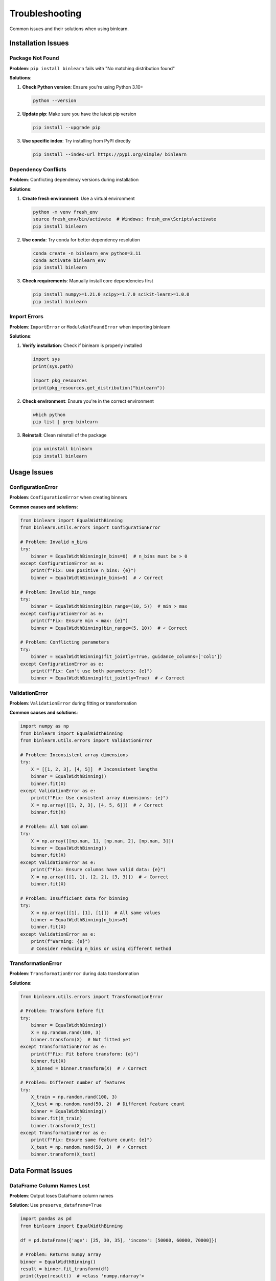 Troubleshooting
===============

Common issues and their solutions when using binlearn.

Installation Issues
-------------------

Package Not Found
~~~~~~~~~~~~~~~~~~

**Problem**: ``pip install binlearn`` fails with "No matching distribution found"

**Solutions**:

1. **Check Python version**: Ensure you're using Python 3.10+

   .. code-block:: bash

      python --version

2. **Update pip**: Make sure you have the latest pip version

   .. code-block:: bash

      pip install --upgrade pip

3. **Use specific index**: Try installing from PyPI directly

   .. code-block:: bash

      pip install --index-url https://pypi.org/simple/ binlearn

Dependency Conflicts
~~~~~~~~~~~~~~~~~~~~~

**Problem**: Conflicting dependency versions during installation

**Solutions**:

1. **Create fresh environment**: Use a virtual environment

   .. code-block:: bash

      python -m venv fresh_env
      source fresh_env/bin/activate  # Windows: fresh_env\Scripts\activate
      pip install binlearn

2. **Use conda**: Try conda for better dependency resolution

   .. code-block:: bash

      conda create -n binlearn_env python=3.11
      conda activate binlearn_env
      pip install binlearn

3. **Check requirements**: Manually install core dependencies first

   .. code-block:: bash

      pip install numpy>=1.21.0 scipy>=1.7.0 scikit-learn>=1.0.0
      pip install binlearn

Import Errors
~~~~~~~~~~~~~

**Problem**: ``ImportError`` or ``ModuleNotFoundError`` when importing binlearn

**Solutions**:

1. **Verify installation**: Check if binlearn is properly installed

   .. code-block:: python

      import sys
      print(sys.path)
      
      import pkg_resources
      print(pkg_resources.get_distribution("binlearn"))

2. **Check environment**: Ensure you're in the correct environment

   .. code-block:: bash

      which python
      pip list | grep binlearn

3. **Reinstall**: Clean reinstall of the package

   .. code-block:: bash

      pip uninstall binlearn
      pip install binlearn

Usage Issues
------------

ConfigurationError
~~~~~~~~~~~~~~~~~~

**Problem**: ``ConfigurationError`` when creating binners

**Common causes and solutions**:

.. code-block:: python

   from binlearn import EqualWidthBinning
   from binlearn.utils.errors import ConfigurationError

   # Problem: Invalid n_bins
   try:
       binner = EqualWidthBinning(n_bins=0)  # n_bins must be > 0
   except ConfigurationError as e:
       print(f"Fix: Use positive n_bins: {e}")
       binner = EqualWidthBinning(n_bins=5)  # ✓ Correct

   # Problem: Invalid bin_range
   try:
       binner = EqualWidthBinning(bin_range=(10, 5))  # min > max
   except ConfigurationError as e:
       print(f"Fix: Ensure min < max: {e}")
       binner = EqualWidthBinning(bin_range=(5, 10))  # ✓ Correct

   # Problem: Conflicting parameters
   try:
       binner = EqualWidthBinning(fit_jointly=True, guidance_columns=['col1'])
   except ConfigurationError as e:
       print(f"Fix: Can't use both parameters: {e}")
       binner = EqualWidthBinning(fit_jointly=True)  # ✓ Correct

ValidationError
~~~~~~~~~~~~~~~

**Problem**: ``ValidationError`` during fitting or transformation

**Common causes and solutions**:

.. code-block:: python

   import numpy as np
   from binlearn import EqualWidthBinning
   from binlearn.utils.errors import ValidationError

   # Problem: Inconsistent array dimensions
   try:
       X = [[1, 2, 3], [4, 5]]  # Inconsistent lengths
       binner = EqualWidthBinning()
       binner.fit(X)
   except ValidationError as e:
       print(f"Fix: Use consistent array dimensions: {e}")
       X = np.array([[1, 2, 3], [4, 5, 6]])  # ✓ Correct
       binner.fit(X)

   # Problem: All NaN column
   try:
       X = np.array([[np.nan, 1], [np.nan, 2], [np.nan, 3]])
       binner = EqualWidthBinning()
       binner.fit(X)
   except ValidationError as e:
       print(f"Fix: Ensure columns have valid data: {e}")
       X = np.array([[1, 1], [2, 2], [3, 3]])  # ✓ Correct
       binner.fit(X)

   # Problem: Insufficient data for binning
   try:
       X = np.array([[1], [1], [1]])  # All same values
       binner = EqualWidthBinning(n_bins=5)
       binner.fit(X)
   except ValidationError as e:
       print(f"Warning: {e}")
       # Consider reducing n_bins or using different method

TransformationError
~~~~~~~~~~~~~~~~~~~

**Problem**: ``TransformationError`` during data transformation

**Solutions**:

.. code-block:: python

   from binlearn.utils.errors import TransformationError

   # Problem: Transform before fit
   try:
       binner = EqualWidthBinning()
       X = np.random.rand(100, 3)
       binner.transform(X)  # Not fitted yet
   except TransformationError as e:
       print(f"Fix: Fit before transform: {e}")
       binner.fit(X)
       X_binned = binner.transform(X)  # ✓ Correct

   # Problem: Different number of features
   try:
       X_train = np.random.rand(100, 3)
       X_test = np.random.rand(50, 2)  # Different feature count
       binner = EqualWidthBinning()
       binner.fit(X_train)
       binner.transform(X_test)
   except TransformationError as e:
       print(f"Fix: Ensure same feature count: {e}")
       X_test = np.random.rand(50, 3)  # ✓ Correct
       binner.transform(X_test)

Data Format Issues
------------------

DataFrame Column Names Lost
~~~~~~~~~~~~~~~~~~~~~~~~~~~

**Problem**: Output loses DataFrame column names

**Solution**: Use ``preserve_dataframe=True``

.. code-block:: python

   import pandas as pd
   from binlearn import EqualWidthBinning

   df = pd.DataFrame({'age': [25, 30, 35], 'income': [50000, 60000, 70000]})

   # Problem: Returns numpy array
   binner = EqualWidthBinning()
   result = binner.fit_transform(df)
   print(type(result))  # <class 'numpy.ndarray'>

   # Solution: Preserve DataFrame format
   binner = EqualWidthBinning(preserve_dataframe=True)
   result = binner.fit_transform(df)
   print(type(result))  # <class 'pandas.core.frame.DataFrame'>
   print(result.columns.tolist())  # ['age', 'income']

Unexpected Binning Results
~~~~~~~~~~~~~~~~~~~~~~~~~~

**Problem**: Binned values are not what you expected

**Debugging steps**:

.. code-block:: python

   import numpy as np
   from binlearn import EqualWidthBinning

   # Create test data
   X = np.array([[1, 10], [2, 20], [3, 30], [4, 40], [5, 50]])

   binner = EqualWidthBinning(n_bins=3)
   binner.fit(X)

   # Examine bin edges
   print("Bin edges:", binner.bin_edges_)
   
   # Check bin representatives
   print("Bin representatives:", binner.bin_representatives_)
   
   # Transform and examine results
   X_binned = binner.transform(X)
   print("Original data:\n", X)
   print("Binned data:\n", X_binned)
   
   # Check unique values per feature
   for i in range(X.shape[1]):
       unique_bins = np.unique(X_binned[:, i])
       print(f"Feature {i} bins: {unique_bins}")

Missing Values Handling
~~~~~~~~~~~~~~~~~~~~~~~

**Problem**: Unexpected behavior with missing values

**Understanding missing value handling**:

.. code-block:: python

   import numpy as np
   import pandas as pd
   from binlearn import EqualWidthBinning

   # Data with missing values
   df = pd.DataFrame({
       'feature1': [1, 2, np.nan, 4, 5],
       'feature2': [10, np.nan, 30, 40, 50]
   })

   binner = EqualWidthBinning(n_bins=3, preserve_dataframe=True)
   df_binned = binner.fit_transform(df)

   print("Original data:")
   print(df)
   print("\nBinned data:")
   print(df_binned)
   print("\nBin edges (calculated ignoring NaN):")
   print(binner.bin_edges_)

   # Check how missing values are handled
   print("\nMissing values are preserved:")
   print(f"NaN in original: {df.isna().sum().sum()}")
   print(f"NaN in binned: {df_binned.isna().sum().sum()}")

Performance Issues
------------------

Slow Binning Performance
~~~~~~~~~~~~~~~~~~~~~~~~

**Problem**: Binning takes too long for your dataset

**Performance optimization strategies**:

.. code-block:: python

   import numpy as np
   import time
   from binlearn import EqualWidthBinning, KMeansBinning

   # Large dataset
   n_samples = 1000000
   n_features = 100
   X = np.random.rand(n_samples, n_features)

   # Strategy 1: Use faster binning methods
   start_time = time.time()
   fast_binner = EqualWidthBinning(n_bins=5)
   X_binned = fast_binner.fit_transform(X)
   print(f"EqualWidthBinning: {time.time() - start_time:.2f}s")

   # KMeansBinning is slower for large datasets
   # start_time = time.time()
   # slow_binner = KMeansBinning(n_bins=5)
   # X_binned = slow_binner.fit_transform(X)
   # print(f"KMeansBinning: {time.time() - start_time:.2f}s")

   # Strategy 2: Sample for fitting, transform full dataset
   sample_size = 10000
   sample_indices = np.random.choice(n_samples, sample_size, replace=False)
   X_sample = X[sample_indices]

   start_time = time.time()
   sample_binner = KMeansBinning(n_bins=5, random_state=42)
   sample_binner.fit(X_sample)
   X_binned = sample_binner.transform(X)
   print(f"Sample-based fitting: {time.time() - start_time:.2f}s")

Memory Issues
~~~~~~~~~~~~~

**Problem**: Running out of memory with large datasets

**Memory optimization strategies**:

.. code-block:: python

   import numpy as np
   from binlearn import EqualWidthBinning

   # Strategy 1: Use appropriate data types
   # Float32 uses half the memory of float64
   X = np.random.rand(1000000, 50).astype(np.float32)

   binner = EqualWidthBinning(n_bins=5)
   X_binned = binner.fit_transform(X)

   print(f"Original data type: {X.dtype}")
   print(f"Memory usage: {X.nbytes / 1024**2:.1f} MB")

   # Strategy 2: Process in chunks (for very large datasets)
   def chunk_transform(binner, X, chunk_size=10000):
       """Transform large array in chunks."""
       n_samples = X.shape[0]
       results = []
       
       for i in range(0, n_samples, chunk_size):
           end_idx = min(i + chunk_size, n_samples)
           chunk = X[i:end_idx]
           chunk_binned = binner.transform(chunk)
           results.append(chunk_binned)
       
       return np.vstack(results)

   # Fit on sample, transform in chunks
   sample_size = 10000
   sample_indices = np.random.choice(len(X), sample_size, replace=False)
   binner.fit(X[sample_indices])
   
   X_binned = chunk_transform(binner, X, chunk_size=50000)

Integration Issues
------------------

Sklearn Pipeline Issues
~~~~~~~~~~~~~~~~~~~~~~~

**Problem**: Issues using binlearn in sklearn pipelines

**Common solutions**:

.. code-block:: python

   from sklearn.pipeline import Pipeline
   from sklearn.ensemble import RandomForestClassifier
   from sklearn.model_selection import cross_val_score
   from sklearn.datasets import make_classification
   from binlearn import EqualWidthBinning

   X, y = make_classification(n_samples=1000, n_features=10, random_state=42)

   # Problem: Pipeline parameter naming
   pipeline = Pipeline([
       ('binning', EqualWidthBinning(n_bins=5)),
       ('classifier', RandomForestClassifier(random_state=42))
   ])

   # Solution: Access parameters correctly
   pipeline.set_params(binning__n_bins=3)  # Note double underscore
   pipeline.set_params(classifier__n_estimators=100)

   # Cross-validation should work correctly
   scores = cross_val_score(pipeline, X, y, cv=3)
   print(f"CV scores: {scores}")

Pandas/Polars Integration
~~~~~~~~~~~~~~~~~~~~~~~~~

**Problem**: Issues with DataFrame libraries

**Solutions**:

.. code-block:: python

   import pandas as pd
   import numpy as np
   from binlearn import EqualWidthBinning

   # Problem: Mixed data types in DataFrame
   df = pd.DataFrame({
       'numeric': [1.0, 2.0, 3.0],
       'string': ['a', 'b', 'c'],
       'boolean': [True, False, True]
   })

   # Solution: Select only numeric columns for binning
   numeric_cols = df.select_dtypes(include=[np.number]).columns
   df_numeric = df[numeric_cols]

   binner = EqualWidthBinning(preserve_dataframe=True)
   df_binned = binner.fit_transform(df_numeric)

   # Combine with original non-numeric columns if needed
   df_final = pd.concat([df_binned, df[['string', 'boolean']]], axis=1)

Getting Help
------------

If you're still experiencing issues:

1. **Check the FAQ**: :doc:`faq` covers many common questions

2. **Search GitHub Issues**: Someone may have encountered the same problem
   
   Visit: https://github.com/TheDAALab/binlearn/issues

3. **Create a Minimal Example**: Prepare a small, reproducible example

   .. code-block:: python

      import numpy as np
      from binlearn import EqualWidthBinning

      # Minimal example that demonstrates the issue
      X = np.array([[1, 2], [3, 4]])
      binner = EqualWidthBinning(n_bins=2)
      
      # What you tried
      result = binner.fit_transform(X)
      
      # What you expected vs what you got
      print(f"Expected: ..., Got: {result}")

4. **File an Issue**: Create a new GitHub issue with:
   - Clear description of the problem
   - Minimal reproducible example
   - Your environment details (Python version, OS, package versions)
   - Full error message and stack trace

5. **Check Documentation**: Review the :doc:`user_guide/index` for detailed usage information

Environment Information
-----------------------

When reporting issues, include this information:

.. code-block:: python

   import sys
   import numpy as np
   import sklearn
   import binlearn

   print(f"Python version: {sys.version}")
   print(f"NumPy version: {np.__version__}")
   print(f"Scikit-learn version: {sklearn.__version__}")
   print(f"binlearn version: {binlearn.__version__}")
   print(f"Operating system: {sys.platform}")

   # Check optional dependencies
   try:
       import pandas as pd
       print(f"Pandas version: {pd.__version__}")
   except ImportError:
       print("Pandas: Not installed")

   try:
       import polars as pl
       print(f"Polars version: {pl.__version__}")
   except ImportError:
       print("Polars: Not installed")
